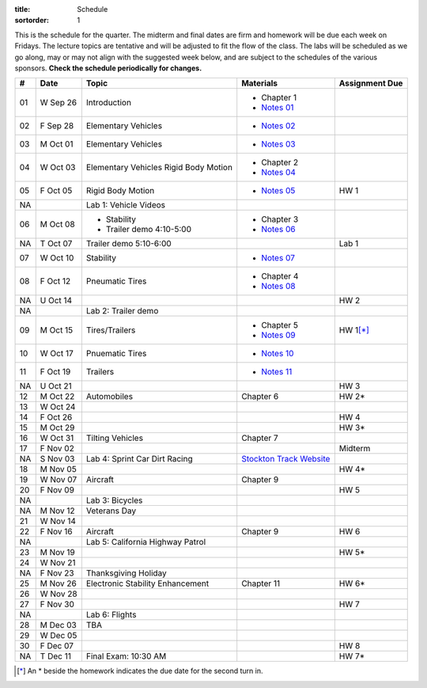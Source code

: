 :title: Schedule
:sortorder: 1

This is the schedule for the quarter. The midterm and final dates are firm and
homework will be due each week on Fridays. The lecture topics are tentative and
will be adjusted to fit the flow of the class. The labs will be scheduled as we
go along, may or may not align with the suggested week below, and are subject
to the schedules of the various sponsors. **Check the schedule periodically for
changes.**

== ==========  ====================================  =========================  ===============
#  Date        Topic                                 Materials                  Assignment Due
== ==========  ====================================  =========================  ===============
01 W Sep 26    Introduction                          - Chapter 1
                                                     - `Notes 01`_
02 F Sep 28    Elementary Vehicles                   - `Notes 02`_
-- ----------  ------------------------------------  -------------------------  ---------------
03 M Oct 01    Elementary Vehicles                   - `Notes 03`_
04 W Oct 03    Elementary Vehicles                   - Chapter 2
               Rigid Body Motion                     - `Notes 04`_
05 F Oct 05    Rigid Body Motion                     - `Notes 05`_              HW 1
NA             Lab 1: Vehicle Videos
-- ----------  ------------------------------------  -------------------------  ---------------
06 M Oct 08    - Stability                           - Chapter 3
               - Trailer demo 4:10-5:00              - `Notes 06`_
NA T Oct 07    Trailer demo 5:10-6:00                                           Lab 1
07 W Oct 10    Stability                             - `Notes 07`_
08 F Oct 12    Pneumatic Tires                       - Chapter 4
                                                     - `Notes 08`_
NA U Oct 14                                                                     HW 2
NA             Lab 2: Trailer demo
-- ----------  ------------------------------------  -------------------------  ---------------
09 M Oct 15    Tires/Trailers                        - Chapter 5                HW 1\ [*]_
                                                     - `Notes 09`_
10 W Oct 17    Pnuematic Tires                       - `Notes 10`_
11 F Oct 19    Trailers                              - `Notes 11`_
NA U Oct 21                                                                     HW 3
-- ----------  ------------------------------------  -------------------------  ---------------
12 M Oct 22    Automobiles                           Chapter 6                  HW 2*
13 W Oct 24
14 F Oct 26                                                                     HW 4
-- ----------  ------------------------------------  -------------------------  ---------------
15 M Oct 29                                                                     HW 3*
16 W Oct 31    Tilting Vehicles                      Chapter 7
17 F Nov 02                                                                     Midterm
NA S Nov 03    Lab 4: Sprint Car Dirt Racing         `Stockton Track Website`_
-- ----------  ------------------------------------  -------------------------  ---------------
18 M Nov 05                                                                     HW 4*
19 W Nov 07    Aircraft                              Chapter 9
20 F Nov 09                                                                     HW 5
NA             Lab 3: Bicycles
-- ----------  ------------------------------------  -------------------------  ---------------
NA M Nov 12    Veterans Day
21 W Nov 14
22 F Nov 16    Aircraft                              Chapter 9                  HW 6
NA             Lab 5: California Highway Patrol
-- ----------  ------------------------------------  -------------------------  ---------------
23 M Nov 19                                                                     HW 5*
24 W Nov 21
NA F Nov 23    Thanksgiving Holiday
-- ----------  ------------------------------------  -------------------------  ---------------
25 M Nov 26    Electronic Stability Enhancement      Chapter 11                 HW 6*
26 W Nov 28
27 F Nov 30                                                                     HW 7
NA             Lab 6: Flights
-- ----------  ------------------------------------  -------------------------  ---------------
28 M Dec 03    TBA
29 W Dec 05
30 F Dec 07                                                                     HW 8
-- ----------  ------------------------------------  -------------------------  ---------------
NA T Dec 11    Final Exam: 10:30 AM                                             HW 7*
== ==========  ====================================  =========================  ===============

.. [*] An * beside the homework indicates the due date for the second turn in.

.. _Notes 01: https://objects-us-east-1.dream.io/eme134/lecture-notes/2018/eme134-l01.pdf
.. _Notes 02: https://objects-us-east-1.dream.io/eme134/lecture-notes/2018/eme134-l02.pdf
.. _Notes 03: https://objects-us-east-1.dream.io/eme134/lecture-notes/2018/eme134-l03.pdf
.. _Notes 04: https://objects-us-east-1.dream.io/eme134/lecture-notes/2018/eme134-l04.pdf
.. _Notes 05: https://objects-us-east-1.dream.io/eme134/lecture-notes/2018/eme134-l05.pdf
.. _Notes 06: https://objects-us-east-1.dream.io/eme134/lecture-notes/2018/eme134-l06.pdf
.. _Notes 07: https://objects-us-east-1.dream.io/eme134/lecture-notes/2018/eme134-l07.pdf
.. _Notes 08: https://objects-us-east-1.dream.io/eme134/lecture-notes/2018/eme134-l08.pdf
.. _Notes 09: https://objects-us-east-1.dream.io/eme134/lecture-notes/2018/eme134-l09.pdf
.. _Notes 10: https://objects-us-east-1.dream.io/eme134/lecture-notes/2018/eme134-l10.pdf
.. _Notes 11: https://objects-us-east-1.dream.io/eme134/lecture-notes/2018/eme134-l11.pdf

.. _Stockton Track Website: http://www.stocktondirttrack.com/
